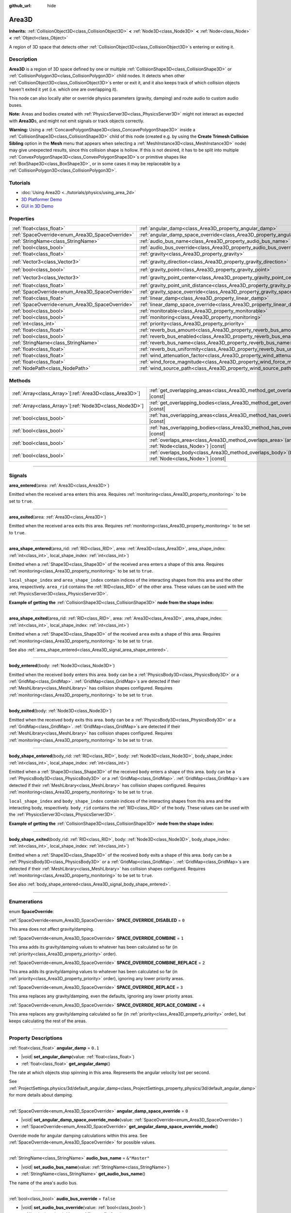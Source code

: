 :github_url: hide

.. meta::
	:keywords: trigger

.. DO NOT EDIT THIS FILE!!!
.. Generated automatically from Godot engine sources.
.. Generator: https://github.com/godotengine/godot/tree/master/doc/tools/make_rst.py.
.. XML source: https://github.com/godotengine/godot/tree/master/doc/classes/Area3D.xml.

.. _class_Area3D:

Area3D
======

**Inherits:** :ref:`CollisionObject3D<class_CollisionObject3D>` **<** :ref:`Node3D<class_Node3D>` **<** :ref:`Node<class_Node>` **<** :ref:`Object<class_Object>`

A region of 3D space that detects other :ref:`CollisionObject3D<class_CollisionObject3D>`\ s entering or exiting it.

.. rst-class:: classref-introduction-group

Description
-----------

**Area3D** is a region of 3D space defined by one or multiple :ref:`CollisionShape3D<class_CollisionShape3D>` or :ref:`CollisionPolygon3D<class_CollisionPolygon3D>` child nodes. It detects when other :ref:`CollisionObject3D<class_CollisionObject3D>`\ s enter or exit it, and it also keeps track of which collision objects haven't exited it yet (i.e. which one are overlapping it).

This node can also locally alter or override physics parameters (gravity, damping) and route audio to custom audio buses.

\ **Note:** Areas and bodies created with :ref:`PhysicsServer3D<class_PhysicsServer3D>` might not interact as expected with **Area3D**\ s, and might not emit signals or track objects correctly.

\ **Warning:** Using a :ref:`ConcavePolygonShape3D<class_ConcavePolygonShape3D>` inside a :ref:`CollisionShape3D<class_CollisionShape3D>` child of this node (created e.g. by using the **Create Trimesh Collision Sibling** option in the **Mesh** menu that appears when selecting a :ref:`MeshInstance3D<class_MeshInstance3D>` node) may give unexpected results, since this collision shape is hollow. If this is not desired, it has to be split into multiple :ref:`ConvexPolygonShape3D<class_ConvexPolygonShape3D>`\ s or primitive shapes like :ref:`BoxShape3D<class_BoxShape3D>`, or in some cases it may be replaceable by a :ref:`CollisionPolygon3D<class_CollisionPolygon3D>`.

.. rst-class:: classref-introduction-group

Tutorials
---------

- :doc:`Using Area2D <../tutorials/physics/using_area_2d>`

- `3D Platformer Demo <https://godotengine.org/asset-library/asset/125>`__

- `GUI in 3D Demo <https://godotengine.org/asset-library/asset/127>`__

.. rst-class:: classref-reftable-group

Properties
----------

.. table::
   :widths: auto

   +-------------------------------------------------+---------------------------------------------------------------------------------------+-----------------------+
   | :ref:`float<class_float>`                       | :ref:`angular_damp<class_Area3D_property_angular_damp>`                               | ``0.1``               |
   +-------------------------------------------------+---------------------------------------------------------------------------------------+-----------------------+
   | :ref:`SpaceOverride<enum_Area3D_SpaceOverride>` | :ref:`angular_damp_space_override<class_Area3D_property_angular_damp_space_override>` | ``0``                 |
   +-------------------------------------------------+---------------------------------------------------------------------------------------+-----------------------+
   | :ref:`StringName<class_StringName>`             | :ref:`audio_bus_name<class_Area3D_property_audio_bus_name>`                           | ``&"Master"``         |
   +-------------------------------------------------+---------------------------------------------------------------------------------------+-----------------------+
   | :ref:`bool<class_bool>`                         | :ref:`audio_bus_override<class_Area3D_property_audio_bus_override>`                   | ``false``             |
   +-------------------------------------------------+---------------------------------------------------------------------------------------+-----------------------+
   | :ref:`float<class_float>`                       | :ref:`gravity<class_Area3D_property_gravity>`                                         | ``9.8``               |
   +-------------------------------------------------+---------------------------------------------------------------------------------------+-----------------------+
   | :ref:`Vector3<class_Vector3>`                   | :ref:`gravity_direction<class_Area3D_property_gravity_direction>`                     | ``Vector3(0, -1, 0)`` |
   +-------------------------------------------------+---------------------------------------------------------------------------------------+-----------------------+
   | :ref:`bool<class_bool>`                         | :ref:`gravity_point<class_Area3D_property_gravity_point>`                             | ``false``             |
   +-------------------------------------------------+---------------------------------------------------------------------------------------+-----------------------+
   | :ref:`Vector3<class_Vector3>`                   | :ref:`gravity_point_center<class_Area3D_property_gravity_point_center>`               | ``Vector3(0, -1, 0)`` |
   +-------------------------------------------------+---------------------------------------------------------------------------------------+-----------------------+
   | :ref:`float<class_float>`                       | :ref:`gravity_point_unit_distance<class_Area3D_property_gravity_point_unit_distance>` | ``0.0``               |
   +-------------------------------------------------+---------------------------------------------------------------------------------------+-----------------------+
   | :ref:`SpaceOverride<enum_Area3D_SpaceOverride>` | :ref:`gravity_space_override<class_Area3D_property_gravity_space_override>`           | ``0``                 |
   +-------------------------------------------------+---------------------------------------------------------------------------------------+-----------------------+
   | :ref:`float<class_float>`                       | :ref:`linear_damp<class_Area3D_property_linear_damp>`                                 | ``0.1``               |
   +-------------------------------------------------+---------------------------------------------------------------------------------------+-----------------------+
   | :ref:`SpaceOverride<enum_Area3D_SpaceOverride>` | :ref:`linear_damp_space_override<class_Area3D_property_linear_damp_space_override>`   | ``0``                 |
   +-------------------------------------------------+---------------------------------------------------------------------------------------+-----------------------+
   | :ref:`bool<class_bool>`                         | :ref:`monitorable<class_Area3D_property_monitorable>`                                 | ``true``              |
   +-------------------------------------------------+---------------------------------------------------------------------------------------+-----------------------+
   | :ref:`bool<class_bool>`                         | :ref:`monitoring<class_Area3D_property_monitoring>`                                   | ``true``              |
   +-------------------------------------------------+---------------------------------------------------------------------------------------+-----------------------+
   | :ref:`int<class_int>`                           | :ref:`priority<class_Area3D_property_priority>`                                       | ``0``                 |
   +-------------------------------------------------+---------------------------------------------------------------------------------------+-----------------------+
   | :ref:`float<class_float>`                       | :ref:`reverb_bus_amount<class_Area3D_property_reverb_bus_amount>`                     | ``0.0``               |
   +-------------------------------------------------+---------------------------------------------------------------------------------------+-----------------------+
   | :ref:`bool<class_bool>`                         | :ref:`reverb_bus_enabled<class_Area3D_property_reverb_bus_enabled>`                   | ``false``             |
   +-------------------------------------------------+---------------------------------------------------------------------------------------+-----------------------+
   | :ref:`StringName<class_StringName>`             | :ref:`reverb_bus_name<class_Area3D_property_reverb_bus_name>`                         | ``&"Master"``         |
   +-------------------------------------------------+---------------------------------------------------------------------------------------+-----------------------+
   | :ref:`float<class_float>`                       | :ref:`reverb_bus_uniformity<class_Area3D_property_reverb_bus_uniformity>`             | ``0.0``               |
   +-------------------------------------------------+---------------------------------------------------------------------------------------+-----------------------+
   | :ref:`float<class_float>`                       | :ref:`wind_attenuation_factor<class_Area3D_property_wind_attenuation_factor>`         | ``0.0``               |
   +-------------------------------------------------+---------------------------------------------------------------------------------------+-----------------------+
   | :ref:`float<class_float>`                       | :ref:`wind_force_magnitude<class_Area3D_property_wind_force_magnitude>`               | ``0.0``               |
   +-------------------------------------------------+---------------------------------------------------------------------------------------+-----------------------+
   | :ref:`NodePath<class_NodePath>`                 | :ref:`wind_source_path<class_Area3D_property_wind_source_path>`                       | ``NodePath("")``      |
   +-------------------------------------------------+---------------------------------------------------------------------------------------+-----------------------+

.. rst-class:: classref-reftable-group

Methods
-------

.. table::
   :widths: auto

   +----------------------------------------------------------+-------------------------------------------------------------------------------------------------------+
   | :ref:`Array<class_Array>`\[:ref:`Area3D<class_Area3D>`\] | :ref:`get_overlapping_areas<class_Area3D_method_get_overlapping_areas>`\ (\ ) |const|                 |
   +----------------------------------------------------------+-------------------------------------------------------------------------------------------------------+
   | :ref:`Array<class_Array>`\[:ref:`Node3D<class_Node3D>`\] | :ref:`get_overlapping_bodies<class_Area3D_method_get_overlapping_bodies>`\ (\ ) |const|               |
   +----------------------------------------------------------+-------------------------------------------------------------------------------------------------------+
   | :ref:`bool<class_bool>`                                  | :ref:`has_overlapping_areas<class_Area3D_method_has_overlapping_areas>`\ (\ ) |const|                 |
   +----------------------------------------------------------+-------------------------------------------------------------------------------------------------------+
   | :ref:`bool<class_bool>`                                  | :ref:`has_overlapping_bodies<class_Area3D_method_has_overlapping_bodies>`\ (\ ) |const|               |
   +----------------------------------------------------------+-------------------------------------------------------------------------------------------------------+
   | :ref:`bool<class_bool>`                                  | :ref:`overlaps_area<class_Area3D_method_overlaps_area>`\ (\ area\: :ref:`Node<class_Node>`\ ) |const| |
   +----------------------------------------------------------+-------------------------------------------------------------------------------------------------------+
   | :ref:`bool<class_bool>`                                  | :ref:`overlaps_body<class_Area3D_method_overlaps_body>`\ (\ body\: :ref:`Node<class_Node>`\ ) |const| |
   +----------------------------------------------------------+-------------------------------------------------------------------------------------------------------+

.. rst-class:: classref-section-separator

----

.. rst-class:: classref-descriptions-group

Signals
-------

.. _class_Area3D_signal_area_entered:

.. rst-class:: classref-signal

**area_entered**\ (\ area\: :ref:`Area3D<class_Area3D>`\ )

Emitted when the received ``area`` enters this area. Requires :ref:`monitoring<class_Area3D_property_monitoring>` to be set to ``true``.

.. rst-class:: classref-item-separator

----

.. _class_Area3D_signal_area_exited:

.. rst-class:: classref-signal

**area_exited**\ (\ area\: :ref:`Area3D<class_Area3D>`\ )

Emitted when the received ``area`` exits this area. Requires :ref:`monitoring<class_Area3D_property_monitoring>` to be set to ``true``.

.. rst-class:: classref-item-separator

----

.. _class_Area3D_signal_area_shape_entered:

.. rst-class:: classref-signal

**area_shape_entered**\ (\ area_rid\: :ref:`RID<class_RID>`, area\: :ref:`Area3D<class_Area3D>`, area_shape_index\: :ref:`int<class_int>`, local_shape_index\: :ref:`int<class_int>`\ )

Emitted when a :ref:`Shape3D<class_Shape3D>` of the received ``area`` enters a shape of this area. Requires :ref:`monitoring<class_Area3D_property_monitoring>` to be set to ``true``.

\ ``local_shape_index`` and ``area_shape_index`` contain indices of the interacting shapes from this area and the other area, respectively. ``area_rid`` contains the :ref:`RID<class_RID>` of the other area. These values can be used with the :ref:`PhysicsServer3D<class_PhysicsServer3D>`.

\ **Example of getting the** :ref:`CollisionShape3D<class_CollisionShape3D>` **node from the shape index:**\ 


.. tabs::

 .. code-tab:: gdscript

    var other_shape_owner = area.shape_find_owner(area_shape_index)
    var other_shape_node = area.shape_owner_get_owner(other_shape_owner)
    
    var local_shape_owner = shape_find_owner(local_shape_index)
    var local_shape_node = shape_owner_get_owner(local_shape_owner)



.. rst-class:: classref-item-separator

----

.. _class_Area3D_signal_area_shape_exited:

.. rst-class:: classref-signal

**area_shape_exited**\ (\ area_rid\: :ref:`RID<class_RID>`, area\: :ref:`Area3D<class_Area3D>`, area_shape_index\: :ref:`int<class_int>`, local_shape_index\: :ref:`int<class_int>`\ )

Emitted when a :ref:`Shape3D<class_Shape3D>` of the received ``area`` exits a shape of this area. Requires :ref:`monitoring<class_Area3D_property_monitoring>` to be set to ``true``.

See also :ref:`area_shape_entered<class_Area3D_signal_area_shape_entered>`.

.. rst-class:: classref-item-separator

----

.. _class_Area3D_signal_body_entered:

.. rst-class:: classref-signal

**body_entered**\ (\ body\: :ref:`Node3D<class_Node3D>`\ )

Emitted when the received ``body`` enters this area. ``body`` can be a :ref:`PhysicsBody3D<class_PhysicsBody3D>` or a :ref:`GridMap<class_GridMap>`. :ref:`GridMap<class_GridMap>`\ s are detected if their :ref:`MeshLibrary<class_MeshLibrary>` has collision shapes configured. Requires :ref:`monitoring<class_Area3D_property_monitoring>` to be set to ``true``.

.. rst-class:: classref-item-separator

----

.. _class_Area3D_signal_body_exited:

.. rst-class:: classref-signal

**body_exited**\ (\ body\: :ref:`Node3D<class_Node3D>`\ )

Emitted when the received ``body`` exits this area. ``body`` can be a :ref:`PhysicsBody3D<class_PhysicsBody3D>` or a :ref:`GridMap<class_GridMap>`. :ref:`GridMap<class_GridMap>`\ s are detected if their :ref:`MeshLibrary<class_MeshLibrary>` has collision shapes configured. Requires :ref:`monitoring<class_Area3D_property_monitoring>` to be set to ``true``.

.. rst-class:: classref-item-separator

----

.. _class_Area3D_signal_body_shape_entered:

.. rst-class:: classref-signal

**body_shape_entered**\ (\ body_rid\: :ref:`RID<class_RID>`, body\: :ref:`Node3D<class_Node3D>`, body_shape_index\: :ref:`int<class_int>`, local_shape_index\: :ref:`int<class_int>`\ )

Emitted when a :ref:`Shape3D<class_Shape3D>` of the received ``body`` enters a shape of this area. ``body`` can be a :ref:`PhysicsBody3D<class_PhysicsBody3D>` or a :ref:`GridMap<class_GridMap>`. :ref:`GridMap<class_GridMap>`\ s are detected if their :ref:`MeshLibrary<class_MeshLibrary>` has collision shapes configured. Requires :ref:`monitoring<class_Area3D_property_monitoring>` to be set to ``true``.

\ ``local_shape_index`` and ``body_shape_index`` contain indices of the interacting shapes from this area and the interacting body, respectively. ``body_rid`` contains the :ref:`RID<class_RID>` of the body. These values can be used with the :ref:`PhysicsServer3D<class_PhysicsServer3D>`.

\ **Example of getting the** :ref:`CollisionShape3D<class_CollisionShape3D>` **node from the shape index:**\ 


.. tabs::

 .. code-tab:: gdscript

    var body_shape_owner = body.shape_find_owner(body_shape_index)
    var body_shape_node = body.shape_owner_get_owner(body_shape_owner)
    
    var local_shape_owner = shape_find_owner(local_shape_index)
    var local_shape_node = shape_owner_get_owner(local_shape_owner)



.. rst-class:: classref-item-separator

----

.. _class_Area3D_signal_body_shape_exited:

.. rst-class:: classref-signal

**body_shape_exited**\ (\ body_rid\: :ref:`RID<class_RID>`, body\: :ref:`Node3D<class_Node3D>`, body_shape_index\: :ref:`int<class_int>`, local_shape_index\: :ref:`int<class_int>`\ )

Emitted when a :ref:`Shape3D<class_Shape3D>` of the received ``body`` exits a shape of this area. ``body`` can be a :ref:`PhysicsBody3D<class_PhysicsBody3D>` or a :ref:`GridMap<class_GridMap>`. :ref:`GridMap<class_GridMap>`\ s are detected if their :ref:`MeshLibrary<class_MeshLibrary>` has collision shapes configured. Requires :ref:`monitoring<class_Area3D_property_monitoring>` to be set to ``true``.

See also :ref:`body_shape_entered<class_Area3D_signal_body_shape_entered>`.

.. rst-class:: classref-section-separator

----

.. rst-class:: classref-descriptions-group

Enumerations
------------

.. _enum_Area3D_SpaceOverride:

.. rst-class:: classref-enumeration

enum **SpaceOverride**:

.. _class_Area3D_constant_SPACE_OVERRIDE_DISABLED:

.. rst-class:: classref-enumeration-constant

:ref:`SpaceOverride<enum_Area3D_SpaceOverride>` **SPACE_OVERRIDE_DISABLED** = ``0``

This area does not affect gravity/damping.

.. _class_Area3D_constant_SPACE_OVERRIDE_COMBINE:

.. rst-class:: classref-enumeration-constant

:ref:`SpaceOverride<enum_Area3D_SpaceOverride>` **SPACE_OVERRIDE_COMBINE** = ``1``

This area adds its gravity/damping values to whatever has been calculated so far (in :ref:`priority<class_Area3D_property_priority>` order).

.. _class_Area3D_constant_SPACE_OVERRIDE_COMBINE_REPLACE:

.. rst-class:: classref-enumeration-constant

:ref:`SpaceOverride<enum_Area3D_SpaceOverride>` **SPACE_OVERRIDE_COMBINE_REPLACE** = ``2``

This area adds its gravity/damping values to whatever has been calculated so far (in :ref:`priority<class_Area3D_property_priority>` order), ignoring any lower priority areas.

.. _class_Area3D_constant_SPACE_OVERRIDE_REPLACE:

.. rst-class:: classref-enumeration-constant

:ref:`SpaceOverride<enum_Area3D_SpaceOverride>` **SPACE_OVERRIDE_REPLACE** = ``3``

This area replaces any gravity/damping, even the defaults, ignoring any lower priority areas.

.. _class_Area3D_constant_SPACE_OVERRIDE_REPLACE_COMBINE:

.. rst-class:: classref-enumeration-constant

:ref:`SpaceOverride<enum_Area3D_SpaceOverride>` **SPACE_OVERRIDE_REPLACE_COMBINE** = ``4``

This area replaces any gravity/damping calculated so far (in :ref:`priority<class_Area3D_property_priority>` order), but keeps calculating the rest of the areas.

.. rst-class:: classref-section-separator

----

.. rst-class:: classref-descriptions-group

Property Descriptions
---------------------

.. _class_Area3D_property_angular_damp:

.. rst-class:: classref-property

:ref:`float<class_float>` **angular_damp** = ``0.1``

.. rst-class:: classref-property-setget

- |void| **set_angular_damp**\ (\ value\: :ref:`float<class_float>`\ )
- :ref:`float<class_float>` **get_angular_damp**\ (\ )

The rate at which objects stop spinning in this area. Represents the angular velocity lost per second.

See :ref:`ProjectSettings.physics/3d/default_angular_damp<class_ProjectSettings_property_physics/3d/default_angular_damp>` for more details about damping.

.. rst-class:: classref-item-separator

----

.. _class_Area3D_property_angular_damp_space_override:

.. rst-class:: classref-property

:ref:`SpaceOverride<enum_Area3D_SpaceOverride>` **angular_damp_space_override** = ``0``

.. rst-class:: classref-property-setget

- |void| **set_angular_damp_space_override_mode**\ (\ value\: :ref:`SpaceOverride<enum_Area3D_SpaceOverride>`\ )
- :ref:`SpaceOverride<enum_Area3D_SpaceOverride>` **get_angular_damp_space_override_mode**\ (\ )

Override mode for angular damping calculations within this area. See :ref:`SpaceOverride<enum_Area3D_SpaceOverride>` for possible values.

.. rst-class:: classref-item-separator

----

.. _class_Area3D_property_audio_bus_name:

.. rst-class:: classref-property

:ref:`StringName<class_StringName>` **audio_bus_name** = ``&"Master"``

.. rst-class:: classref-property-setget

- |void| **set_audio_bus_name**\ (\ value\: :ref:`StringName<class_StringName>`\ )
- :ref:`StringName<class_StringName>` **get_audio_bus_name**\ (\ )

The name of the area's audio bus.

.. rst-class:: classref-item-separator

----

.. _class_Area3D_property_audio_bus_override:

.. rst-class:: classref-property

:ref:`bool<class_bool>` **audio_bus_override** = ``false``

.. rst-class:: classref-property-setget

- |void| **set_audio_bus_override**\ (\ value\: :ref:`bool<class_bool>`\ )
- :ref:`bool<class_bool>` **is_overriding_audio_bus**\ (\ )

If ``true``, the area's audio bus overrides the default audio bus.

.. rst-class:: classref-item-separator

----

.. _class_Area3D_property_gravity:

.. rst-class:: classref-property

:ref:`float<class_float>` **gravity** = ``9.8``

.. rst-class:: classref-property-setget

- |void| **set_gravity**\ (\ value\: :ref:`float<class_float>`\ )
- :ref:`float<class_float>` **get_gravity**\ (\ )

The area's gravity intensity (in meters per second squared). This value multiplies the gravity direction. This is useful to alter the force of gravity without altering its direction.

.. rst-class:: classref-item-separator

----

.. _class_Area3D_property_gravity_direction:

.. rst-class:: classref-property

:ref:`Vector3<class_Vector3>` **gravity_direction** = ``Vector3(0, -1, 0)``

.. rst-class:: classref-property-setget

- |void| **set_gravity_direction**\ (\ value\: :ref:`Vector3<class_Vector3>`\ )
- :ref:`Vector3<class_Vector3>` **get_gravity_direction**\ (\ )

The area's gravity vector (not normalized).

.. rst-class:: classref-item-separator

----

.. _class_Area3D_property_gravity_point:

.. rst-class:: classref-property

:ref:`bool<class_bool>` **gravity_point** = ``false``

.. rst-class:: classref-property-setget

- |void| **set_gravity_is_point**\ (\ value\: :ref:`bool<class_bool>`\ )
- :ref:`bool<class_bool>` **is_gravity_a_point**\ (\ )

If ``true``, gravity is calculated from a point (set via :ref:`gravity_point_center<class_Area3D_property_gravity_point_center>`). See also :ref:`gravity_space_override<class_Area3D_property_gravity_space_override>`.

.. rst-class:: classref-item-separator

----

.. _class_Area3D_property_gravity_point_center:

.. rst-class:: classref-property

:ref:`Vector3<class_Vector3>` **gravity_point_center** = ``Vector3(0, -1, 0)``

.. rst-class:: classref-property-setget

- |void| **set_gravity_point_center**\ (\ value\: :ref:`Vector3<class_Vector3>`\ )
- :ref:`Vector3<class_Vector3>` **get_gravity_point_center**\ (\ )

If gravity is a point (see :ref:`gravity_point<class_Area3D_property_gravity_point>`), this will be the point of attraction.

.. rst-class:: classref-item-separator

----

.. _class_Area3D_property_gravity_point_unit_distance:

.. rst-class:: classref-property

:ref:`float<class_float>` **gravity_point_unit_distance** = ``0.0``

.. rst-class:: classref-property-setget

- |void| **set_gravity_point_unit_distance**\ (\ value\: :ref:`float<class_float>`\ )
- :ref:`float<class_float>` **get_gravity_point_unit_distance**\ (\ )

The distance at which the gravity strength is equal to :ref:`gravity<class_Area3D_property_gravity>`. For example, on a planet 100 meters in radius with a surface gravity of 4.0 m/s², set the :ref:`gravity<class_Area3D_property_gravity>` to 4.0 and the unit distance to 100.0. The gravity will have falloff according to the inverse square law, so in the example, at 200 meters from the center the gravity will be 1.0 m/s² (twice the distance, 1/4th the gravity), at 50 meters it will be 16.0 m/s² (half the distance, 4x the gravity), and so on.

The above is true only when the unit distance is a positive number. When this is set to 0.0, the gravity will be constant regardless of distance.

.. rst-class:: classref-item-separator

----

.. _class_Area3D_property_gravity_space_override:

.. rst-class:: classref-property

:ref:`SpaceOverride<enum_Area3D_SpaceOverride>` **gravity_space_override** = ``0``

.. rst-class:: classref-property-setget

- |void| **set_gravity_space_override_mode**\ (\ value\: :ref:`SpaceOverride<enum_Area3D_SpaceOverride>`\ )
- :ref:`SpaceOverride<enum_Area3D_SpaceOverride>` **get_gravity_space_override_mode**\ (\ )

Override mode for gravity calculations within this area. See :ref:`SpaceOverride<enum_Area3D_SpaceOverride>` for possible values.

.. rst-class:: classref-item-separator

----

.. _class_Area3D_property_linear_damp:

.. rst-class:: classref-property

:ref:`float<class_float>` **linear_damp** = ``0.1``

.. rst-class:: classref-property-setget

- |void| **set_linear_damp**\ (\ value\: :ref:`float<class_float>`\ )
- :ref:`float<class_float>` **get_linear_damp**\ (\ )

The rate at which objects stop moving in this area. Represents the linear velocity lost per second.

See :ref:`ProjectSettings.physics/3d/default_linear_damp<class_ProjectSettings_property_physics/3d/default_linear_damp>` for more details about damping.

.. rst-class:: classref-item-separator

----

.. _class_Area3D_property_linear_damp_space_override:

.. rst-class:: classref-property

:ref:`SpaceOverride<enum_Area3D_SpaceOverride>` **linear_damp_space_override** = ``0``

.. rst-class:: classref-property-setget

- |void| **set_linear_damp_space_override_mode**\ (\ value\: :ref:`SpaceOverride<enum_Area3D_SpaceOverride>`\ )
- :ref:`SpaceOverride<enum_Area3D_SpaceOverride>` **get_linear_damp_space_override_mode**\ (\ )

Override mode for linear damping calculations within this area. See :ref:`SpaceOverride<enum_Area3D_SpaceOverride>` for possible values.

.. rst-class:: classref-item-separator

----

.. _class_Area3D_property_monitorable:

.. rst-class:: classref-property

:ref:`bool<class_bool>` **monitorable** = ``true``

.. rst-class:: classref-property-setget

- |void| **set_monitorable**\ (\ value\: :ref:`bool<class_bool>`\ )
- :ref:`bool<class_bool>` **is_monitorable**\ (\ )

If ``true``, other monitoring areas can detect this area.

.. rst-class:: classref-item-separator

----

.. _class_Area3D_property_monitoring:

.. rst-class:: classref-property

:ref:`bool<class_bool>` **monitoring** = ``true``

.. rst-class:: classref-property-setget

- |void| **set_monitoring**\ (\ value\: :ref:`bool<class_bool>`\ )
- :ref:`bool<class_bool>` **is_monitoring**\ (\ )

If ``true``, the area detects bodies or areas entering and exiting it.

.. rst-class:: classref-item-separator

----

.. _class_Area3D_property_priority:

.. rst-class:: classref-property

:ref:`int<class_int>` **priority** = ``0``

.. rst-class:: classref-property-setget

- |void| **set_priority**\ (\ value\: :ref:`int<class_int>`\ )
- :ref:`int<class_int>` **get_priority**\ (\ )

The area's priority. Higher priority areas are processed first. The :ref:`World3D<class_World3D>`'s physics is always processed last, after all areas.

.. rst-class:: classref-item-separator

----

.. _class_Area3D_property_reverb_bus_amount:

.. rst-class:: classref-property

:ref:`float<class_float>` **reverb_bus_amount** = ``0.0``

.. rst-class:: classref-property-setget

- |void| **set_reverb_amount**\ (\ value\: :ref:`float<class_float>`\ )
- :ref:`float<class_float>` **get_reverb_amount**\ (\ )

The degree to which this area applies reverb to its associated audio. Ranges from ``0`` to ``1`` with ``0.1`` precision.

.. rst-class:: classref-item-separator

----

.. _class_Area3D_property_reverb_bus_enabled:

.. rst-class:: classref-property

:ref:`bool<class_bool>` **reverb_bus_enabled** = ``false``

.. rst-class:: classref-property-setget

- |void| **set_use_reverb_bus**\ (\ value\: :ref:`bool<class_bool>`\ )
- :ref:`bool<class_bool>` **is_using_reverb_bus**\ (\ )

If ``true``, the area applies reverb to its associated audio.

.. rst-class:: classref-item-separator

----

.. _class_Area3D_property_reverb_bus_name:

.. rst-class:: classref-property

:ref:`StringName<class_StringName>` **reverb_bus_name** = ``&"Master"``

.. rst-class:: classref-property-setget

- |void| **set_reverb_bus_name**\ (\ value\: :ref:`StringName<class_StringName>`\ )
- :ref:`StringName<class_StringName>` **get_reverb_bus_name**\ (\ )

The name of the reverb bus to use for this area's associated audio.

.. rst-class:: classref-item-separator

----

.. _class_Area3D_property_reverb_bus_uniformity:

.. rst-class:: classref-property

:ref:`float<class_float>` **reverb_bus_uniformity** = ``0.0``

.. rst-class:: classref-property-setget

- |void| **set_reverb_uniformity**\ (\ value\: :ref:`float<class_float>`\ )
- :ref:`float<class_float>` **get_reverb_uniformity**\ (\ )

The degree to which this area's reverb is a uniform effect. Ranges from ``0`` to ``1`` with ``0.1`` precision.

.. rst-class:: classref-item-separator

----

.. _class_Area3D_property_wind_attenuation_factor:

.. rst-class:: classref-property

:ref:`float<class_float>` **wind_attenuation_factor** = ``0.0``

.. rst-class:: classref-property-setget

- |void| **set_wind_attenuation_factor**\ (\ value\: :ref:`float<class_float>`\ )
- :ref:`float<class_float>` **get_wind_attenuation_factor**\ (\ )

The exponential rate at which wind force decreases with distance from its origin.

.. rst-class:: classref-item-separator

----

.. _class_Area3D_property_wind_force_magnitude:

.. rst-class:: classref-property

:ref:`float<class_float>` **wind_force_magnitude** = ``0.0``

.. rst-class:: classref-property-setget

- |void| **set_wind_force_magnitude**\ (\ value\: :ref:`float<class_float>`\ )
- :ref:`float<class_float>` **get_wind_force_magnitude**\ (\ )

The magnitude of area-specific wind force.

.. rst-class:: classref-item-separator

----

.. _class_Area3D_property_wind_source_path:

.. rst-class:: classref-property

:ref:`NodePath<class_NodePath>` **wind_source_path** = ``NodePath("")``

.. rst-class:: classref-property-setget

- |void| **set_wind_source_path**\ (\ value\: :ref:`NodePath<class_NodePath>`\ )
- :ref:`NodePath<class_NodePath>` **get_wind_source_path**\ (\ )

The :ref:`Node3D<class_Node3D>` which is used to specify the direction and origin of an area-specific wind force. The direction is opposite to the z-axis of the :ref:`Node3D<class_Node3D>`'s local transform, and its origin is the origin of the :ref:`Node3D<class_Node3D>`'s local transform.

.. rst-class:: classref-section-separator

----

.. rst-class:: classref-descriptions-group

Method Descriptions
-------------------

.. _class_Area3D_method_get_overlapping_areas:

.. rst-class:: classref-method

:ref:`Array<class_Array>`\[:ref:`Area3D<class_Area3D>`\] **get_overlapping_areas**\ (\ ) |const|

Returns a list of intersecting **Area3D**\ s. The overlapping area's :ref:`CollisionObject3D.collision_layer<class_CollisionObject3D_property_collision_layer>` must be part of this area's :ref:`CollisionObject3D.collision_mask<class_CollisionObject3D_property_collision_mask>` in order to be detected.

For performance reasons (collisions are all processed at the same time) this list is modified once during the physics step, not immediately after objects are moved. Consider using signals instead.

.. rst-class:: classref-item-separator

----

.. _class_Area3D_method_get_overlapping_bodies:

.. rst-class:: classref-method

:ref:`Array<class_Array>`\[:ref:`Node3D<class_Node3D>`\] **get_overlapping_bodies**\ (\ ) |const|

Returns a list of intersecting :ref:`PhysicsBody3D<class_PhysicsBody3D>`\ s and :ref:`GridMap<class_GridMap>`\ s. The overlapping body's :ref:`CollisionObject3D.collision_layer<class_CollisionObject3D_property_collision_layer>` must be part of this area's :ref:`CollisionObject3D.collision_mask<class_CollisionObject3D_property_collision_mask>` in order to be detected.

For performance reasons (collisions are all processed at the same time) this list is modified once during the physics step, not immediately after objects are moved. Consider using signals instead.

.. rst-class:: classref-item-separator

----

.. _class_Area3D_method_has_overlapping_areas:

.. rst-class:: classref-method

:ref:`bool<class_bool>` **has_overlapping_areas**\ (\ ) |const|

Returns ``true`` if intersecting any **Area3D**\ s, otherwise returns ``false``. The overlapping area's :ref:`CollisionObject3D.collision_layer<class_CollisionObject3D_property_collision_layer>` must be part of this area's :ref:`CollisionObject3D.collision_mask<class_CollisionObject3D_property_collision_mask>` in order to be detected.

For performance reasons (collisions are all processed at the same time) the list of overlapping areas is modified once during the physics step, not immediately after objects are moved. Consider using signals instead.

.. rst-class:: classref-item-separator

----

.. _class_Area3D_method_has_overlapping_bodies:

.. rst-class:: classref-method

:ref:`bool<class_bool>` **has_overlapping_bodies**\ (\ ) |const|

Returns ``true`` if intersecting any :ref:`PhysicsBody3D<class_PhysicsBody3D>`\ s or :ref:`GridMap<class_GridMap>`\ s, otherwise returns ``false``. The overlapping body's :ref:`CollisionObject3D.collision_layer<class_CollisionObject3D_property_collision_layer>` must be part of this area's :ref:`CollisionObject3D.collision_mask<class_CollisionObject3D_property_collision_mask>` in order to be detected.

For performance reasons (collisions are all processed at the same time) the list of overlapping bodies is modified once during the physics step, not immediately after objects are moved. Consider using signals instead.

.. rst-class:: classref-item-separator

----

.. _class_Area3D_method_overlaps_area:

.. rst-class:: classref-method

:ref:`bool<class_bool>` **overlaps_area**\ (\ area\: :ref:`Node<class_Node>`\ ) |const|

Returns ``true`` if the given **Area3D** intersects or overlaps this **Area3D**, ``false`` otherwise.

\ **Note:** The result of this test is not immediate after moving objects. For performance, list of overlaps is updated once per frame and before the physics step. Consider using signals instead.

.. rst-class:: classref-item-separator

----

.. _class_Area3D_method_overlaps_body:

.. rst-class:: classref-method

:ref:`bool<class_bool>` **overlaps_body**\ (\ body\: :ref:`Node<class_Node>`\ ) |const|

Returns ``true`` if the given physics body intersects or overlaps this **Area3D**, ``false`` otherwise.

\ **Note:** The result of this test is not immediate after moving objects. For performance, list of overlaps is updated once per frame and before the physics step. Consider using signals instead.

The ``body`` argument can either be a :ref:`PhysicsBody3D<class_PhysicsBody3D>` or a :ref:`GridMap<class_GridMap>` instance. While GridMaps are not physics body themselves, they register their tiles with collision shapes as a virtual physics body.

.. |virtual| replace:: :abbr:`virtual (This method should typically be overridden by the user to have any effect.)`
.. |const| replace:: :abbr:`const (This method has no side effects. It doesn't modify any of the instance's member variables.)`
.. |vararg| replace:: :abbr:`vararg (This method accepts any number of arguments after the ones described here.)`
.. |constructor| replace:: :abbr:`constructor (This method is used to construct a type.)`
.. |static| replace:: :abbr:`static (This method doesn't need an instance to be called, so it can be called directly using the class name.)`
.. |operator| replace:: :abbr:`operator (This method describes a valid operator to use with this type as left-hand operand.)`
.. |bitfield| replace:: :abbr:`BitField (This value is an integer composed as a bitmask of the following flags.)`
.. |void| replace:: :abbr:`void (No return value.)`
